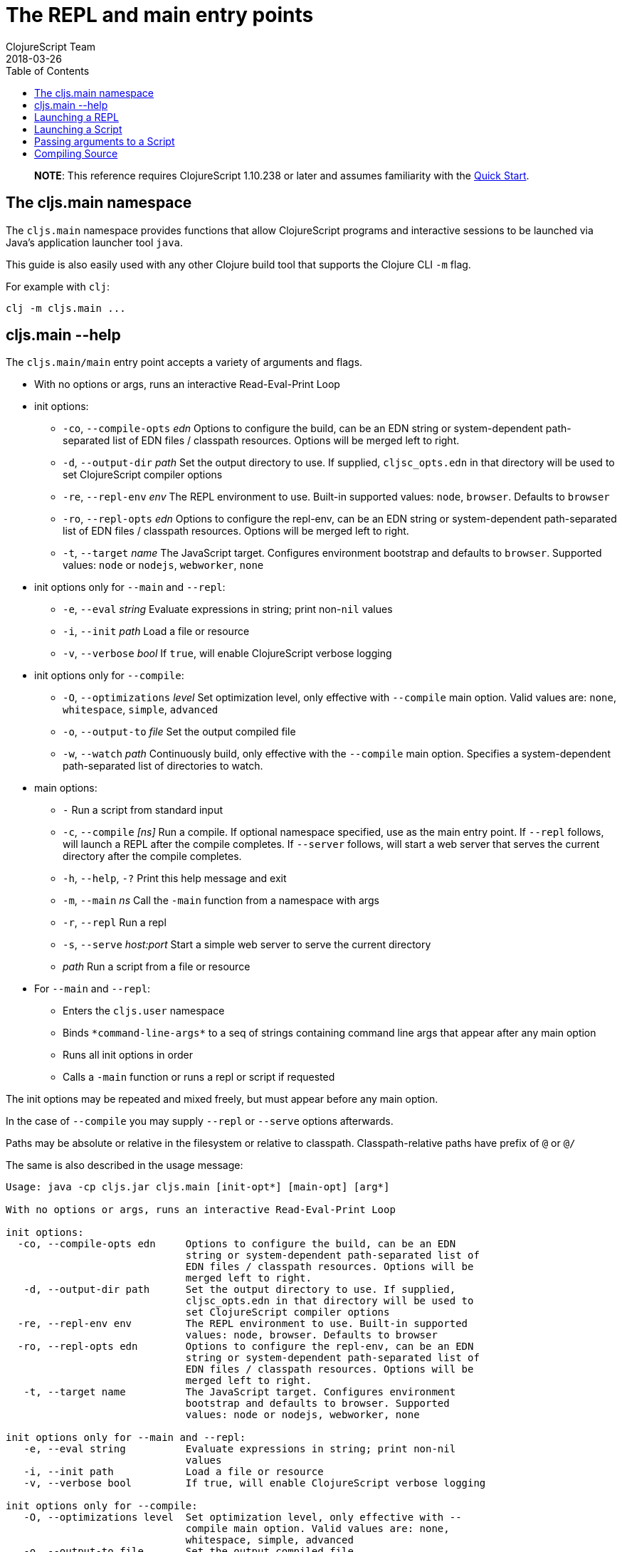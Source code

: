 = The REPL and main entry points
ClojureScript Team
2018-03-26
:type: reference
:toc: macro
:icons: font
:navlinktext: REPL and main

ifdef::env-github,env-browser[:outfilesuffix: .adoc]

toc::[]

> **NOTE**: This reference requires ClojureScript 1.10.238 or later and assumes
> familiarity with the <<xref/../../guides/quick-start#,Quick Start>>.

== The cljs.main namespace

The `cljs.main` namespace provides functions that allow ClojureScript programs
and interactive sessions to be launched via Java's application launcher tool
`java`.

This guide is also easily used with any other Clojure build tool that
supports the Clojure CLI `-m` flag.

For example with `clj`:

[source,bash]
----
clj -m cljs.main ...
----

== cljs.main --help

The `cljs.main/main` entry point accepts a variety of arguments and flags.

* With no options or args, runs an interactive Read-Eval-Print Loop
* init options:
** `-co`, `--compile-opts` _edn_ Options to configure the build, can be an EDN string or system-dependent path-separated list of EDN files / classpath resources. Options will be merged left to right.
** `-d`, `--output-dir` _path_ Set the output directory to use. If supplied, `cljsc_opts.edn` in that directory will be used to set ClojureScript compiler options
** `-re`, `--repl-env` _env_ The REPL environment to use. Built-in supported values: `node`, `browser`. Defaults to `browser`
** `-ro`, `--repl-opts` _edn_ Options to configure the repl-env, can be an EDN string or system-dependent path-separated list of EDN files / classpath resources. Options will be merged left to right.
** `-t`, `--target` _name_ The JavaScript target. Configures environment bootstrap and defaults to `browser`. Supported values: `node` or `nodejs`, `webworker`, `none`
* init options only for `--main` and `--repl`:
** `-e`, `--eval` _string_ Evaluate expressions in string; print non-`nil` values
** `-i`, `--init` _path_ Load a file or resource
** `-v`, `--verbose` _bool_ If `true`, will enable ClojureScript verbose logging
* init options only for `--compile`:
** `-O`, `--optimizations` _level_ Set optimization level, only effective with `--compile` main option. Valid values are: `none`, `whitespace`, `simple`, `advanced`
** `-o`, `--output-to` _file_ Set the output compiled file
** `-w`, `--watch` _path_ Continuously build, only effective with the `--compile` main option. Specifies a system-dependent path-separated list of directories to watch.
* main options:
** `-` Run a script from standard input
** `-c`, `--compile` _[ns]_ Run a compile. If optional namespace specified, use as the main entry point. If `--repl` follows, will launch a REPL after the compile completes. If `--server` follows, will start a web server that serves the current directory after the compile completes.
** `-h`, `--help`, `-?`  Print this help message and exit
** `-m`, `--main` _ns_ Call the `-main` function from a namespace with args
** `-r`, `--repl` Run a repl
** `-s`, `--serve` _host:port_ Start a simple web server to serve the current directory
** _path_ Run a script from a file or resource
* For `--main` and `--repl`:
** Enters the `cljs.user` namespace
** Binds `\*command-line-args*` to a seq of strings containing command line args that appear after any main option
** Runs all init options in order
** Calls a `-main` function or runs a repl or script if requested

The init options may be repeated and mixed freely, but must appear before
any main option.

In the case of `--compile` you may supply `--repl` or `--serve` options afterwards.

Paths may be absolute or relative in the filesystem or relative to
classpath. Classpath-relative paths have prefix of `@` or `@/`

The same is also described in the usage message:

[source,shell]
----
Usage: java -cp cljs.jar cljs.main [init-opt*] [main-opt] [arg*]

With no options or args, runs an interactive Read-Eval-Print Loop

init options:
  -co, --compile-opts edn     Options to configure the build, can be an EDN
                              string or system-dependent path-separated list of
                              EDN files / classpath resources. Options will be
                              merged left to right.
   -d, --output-dir path      Set the output directory to use. If supplied,
                              cljsc_opts.edn in that directory will be used to
                              set ClojureScript compiler options
  -re, --repl-env env         The REPL environment to use. Built-in supported
                              values: node, browser. Defaults to browser
  -ro, --repl-opts edn        Options to configure the repl-env, can be an EDN
                              string or system-dependent path-separated list of
                              EDN files / classpath resources. Options will be
                              merged left to right.
   -t, --target name          The JavaScript target. Configures environment
                              bootstrap and defaults to browser. Supported
                              values: node or nodejs, webworker, none

init options only for --main and --repl:
   -e, --eval string          Evaluate expressions in string; print non-nil
                              values
   -i, --init path            Load a file or resource
   -v, --verbose bool         If true, will enable ClojureScript verbose logging

init options only for --compile:
   -O, --optimizations level  Set optimization level, only effective with --
                              compile main option. Valid values are: none,
                              whitespace, simple, advanced
   -o, --output-to file       Set the output compiled file
   -w, --watch paths          Continuously build, only effective with the --
                              compile main option. Specifies a system-dependent
                              path-separated list of directories to watch.

main options:
   -                          Run a script from standard input
   -c, --compile [ns]         Run a compile. If optional namespace specified,
                              use as the main entry point. If --repl follows,
                              will launch a REPL after the compile completes.
                              If --server follows, will start a web server that
                              serves the current directory after the compile
                              completes.
   -h, --help, -?             Print this help message and exit
   -m, --main ns              Call the -main function from a namespace with args
   -r, --repl                 Run a repl
   -s, --serve host:port      Start a simple web server to serve the current
                              directory
   path                       Run a script from a file or resource

For --main and --repl:

  - Enters the cljs.user namespace
  - Binds *command-line-args* to a seq of strings containing command line
    args that appear after any main option
  - Runs all init options in order
  - Calls a -main function or runs a repl or script if requested

The init options may be repeated and mixed freely, but must appear before
any main option.

In the case of --compile you may supply --repl or --serve options afterwards.

Paths may be absolute or relative in the filesystem or relative to
classpath. Classpath-relative paths have prefix of @ or @/
----

== Launching a REPL

The simplest way to launch a ClojureScript _repl_ is to use the following command line with the shipping `cljs.jar`:

[source,shell]
----
java -cp cljs.jar cljs.main
----

The REPL prompt shows the name of the current namespace, which defaults to _cljs.user_.

Several special vars are available when using the REPL:

* `*1`, `*2`, `*3` - hold the result of the last three expressions that were evaluated
* `*e` - holds the result of the last exception.

== Launching a Script

To run a file full of ClojureScript code as a script, pass the path to the script to `cljs.main` as an argument:

[source,shell]
----
java -cp cljs.jar cljs.main /path/to/myscript.cljs
----

== Passing arguments to a Script

To pass in arguments to a script, pass them in as further arguments when launching `cljs.main`:

[source,shell]
----
java -cp cljs.jar cljs.main /path/to/myscript.cljs arg1 arg2 arg3
----

The arguments will be provided to your program as a seq of strings bound to the var `pass:[*command-line-args*]`:

[source,shell]
----
*command-line-args* => ("arg1" "arg2" "arg3")
----

== Compiling Source

To compile ClojureScript source code, pass the main namespace to `cljs.main` via the `-c` option:

[source,shell]
----
java -cp src:cljs.jar cljs.main -c my-namespace.core
----

The output will be written to the directory specified via the `-d` option (or `out` if unspecified), or to the file specified via the `-o` option.
